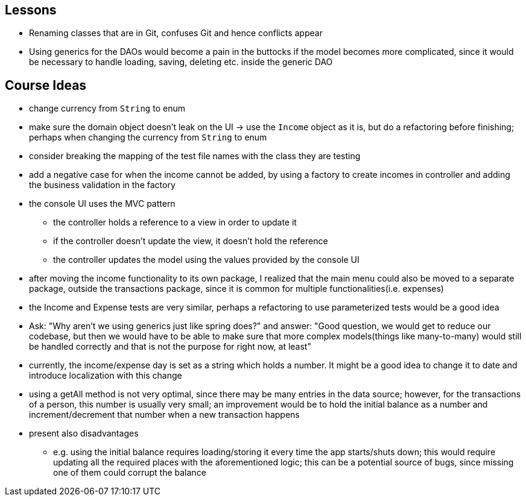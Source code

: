 == Lessons

* Renaming classes that are in Git, confuses Git and hence conflicts appear
* Using generics for the DAOs would become a pain in the buttocks if the model becomes more complicated,
since it would be necessary to handle loading, saving, deleting etc. inside the generic DAO

== Course Ideas
* change currency from `String` to enum
* make sure the domain object doesn't leak on the UI
-> use the `Income` object as it is, but do a refactoring before finishing;
perhaps when changing the currency from `String` to enum
* consider breaking the mapping of the test file names with the class they are testing
* add a negative case for when the income cannot be added,
by using a factory to create incomes in controller and adding the business validation in the factory
* the console UI uses the MVC pattern
** the controller holds a reference to a view in order to update it
** if the controller doesn't update the view, it doesn't hold the reference
** the controller updates the model using the values provided by the console UI
* after moving the income functionality to its own package, I realized that the main menu could also
be moved to a separate package, outside the transactions package, since it is common for multiple
functionalities(i.e. expenses)
* the Income and Expense tests are very similar, perhaps a refactoring to use parameterized tests would
be a good idea
* Ask: "Why aren't we using generics just like spring does?" and answer: "Good question, we would get
to reduce our codebase, but then we would have to be able to make sure that more complex models(things like
many-to-many) would still be handled correctly and that is not the purpose for right now, at least"
* currently, the income/expense day is set as a string which holds a number. It might be a good idea to
change it to date and introduce localization with this change
* using a getAll method is not very optimal, since there may be many entries in the data source; however,
for the transactions of a person, this number is usually very small; an improvement would be to hold the
initial balance as a number and increment/decrement that number when a new transaction happens
* present also disadvantages
** e.g. using the initial balance requires loading/storing it every time the app starts/shuts down;
this would require updating all the required places with the aforementioned logic; this can be a potential
source of bugs, since missing one of them could corrupt the balance